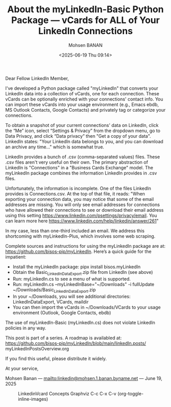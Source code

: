 #+title: About the myLinkedIn-Basic Python Package --- vCards for ALL of Your LinkedIn Connections
#+DATE: <2025-06-19 Thu 09:14>
#+AUTHOR: Mohsen BANAN
#+OPTIONS: toc:4

Dear Fellow LinkedIn Member,

I've developed a Python package called "myLinkedIn" that converts your LinkedIn
data into a collection of vCards, one for each connection. These vCards can be
optionally enriched with your connections' contact info. You can import these
vCards into your usage environment (e.g., Emacs ebdb, MS Outlook Contacts,
Google Contacts) and privately tag or categorize your connections.

To obtain a snapshot of your current connections' data on LinkedIn, click the
“Me” icon, select “Settings & Privacy” from the dropdown menu, go to Data
Privacy, and click “Data privacy” then "Get a copy of your data". LinkedIn
states: "Your LinkedIn data belongs to you, and you can download an archive any
time..." which is somewhat true.

LinkedIn provides a bunch of .csv (comma-separated values) files. These .csv
files aren't very useful on their own. The primary abstraction of LinkedIn is
"Connections" in a "Business Cards Exchange" model. The myLinkedIn package
combines the information LinkedIn provides in .csv files.

Unfortunately, the information is incomplete. One of the files LinkedIn provides
is Connections.csv. At the top of that file, it reads: "When exporting your
connection data, you may notice that some of the email addresses are missing.
You will only see email addresses for connections who have allowed their
connections to see or download their email address using this setting
https://www.linkedin.com/psettings/privacy/email. You can learn more here
https://www.linkedin.com/help/linkedin/answer/261"

In my case, less than one-third included an email. We address this shortcoming
with myLinkedIn-Plus, which involves some web scraping.

Complete sources and instructions for using the myLinkedIn package are at:
https://github.com/bisos-pip/myLinkedIn. Here’s a quick guide for the impatient:

- Install the myLinkedIn package: pipx install bisos.myLinkedIn
- Obtain the Basic_LinkedInDataExport.zip file from LinkedIn (see above)
- Run: myLinkedIn.cs to see a menu of what is supported.
- Run: myLinkedIn.cs --myLinkedInBase="~/Downloads" -i fullUpdate ~/Downloads/Basic_LinkedInDataExport.zip
- In your ~/Downloads, you will see additional directories: LinkedInDataExport, VCards, maildir
- You can then import the vCards in ~/Downloads/VCards to your usage environment (Outlook, Google Contacts, ebdb)

The use of myLinkedIn-Basic (myLinkedIn.cs) does not violate LinkedIn policies in any way.

This post is part of a series. A roadmap is availabled at:
https://github.com/bisos-pip/myLinkedIn/blob/main/linkedIn.posts/ myLinkedInPostsOverview.org

If you find this useful, please distribute it widely.

At your service,

Mohsen Banan ---  [[mailto:linkedin@mohsen.1.banan.byname.net]] --- June 19, 2025


#+CAPTION: LinkedinVcard Concepts Graphviz C-c C-x C-v (org-toggle-inline-images)
#+NAME:   fig:py3/images/exportedFileInfo
#+ATTR_HTML: :width 1100px
[[../py3/images/exportedFileInfo.png]]
